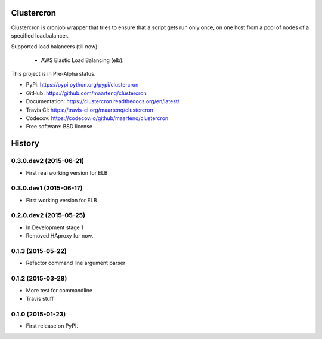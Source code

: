Clustercron
===========

.. image:: https://badge.fury.io/py/clustercron.svg
    :target: http://badge.fury.io/py/clustercron

.. image:: https://readthedocs.org/projects/clustercron/badge/?version=latest
    :target: http://clustercron.readthedocs.org/en/latest/

.. image:: https://travis-ci.org/maartenq/clustercron.svg?branch=master
    :target: https://travis-ci.org/maartenq/clustercron

.. image:: https://codecov.io/github/maartenq/clustercron/coverage.svg?branch=master
        :target: https://codecov.io/github/maartenq/clustercron?branch=master


Clustercron is cronjob wrapper that tries to ensure that a script gets run only
once, on one host from a pool of nodes of a specified loadbalancer.

Supported load balancers (till now):

    * AWS Elastic Load Balancing (elb).

This project is in Pre-Alpha status.

* PyPi: https://pypi.python.org/pypi/clustercron
* GitHub: https://github.com/maartenq/clustercron
* Documentation: https://clustercron.readthedocs.org/en/latest/
* Travis CI: https://travis-ci.org/maartenq/clustercron
* Codecov: https://codecov.io/github/maartenq/clustercron
* Free software: BSD license




History
=======

0.3.0.dev2 (2015-06-21)
-----------------------

* First real working version for ELB


0.3.0.dev1 (2015-06-17)
-----------------------

* First working version for ELB

0.2.0.dev2 (2015-05-25)
-----------------------

* In Development stage 1
* Removed HAproxy for now.


0.1.3 (2015-05-22)
---------------------

* Refactor command line argument parser


0.1.2 (2015-03-28)
---------------------

* More test for commandline
* Travis stuff


0.1.0 (2015-01-23)
---------------------

* First release on PyPI.


